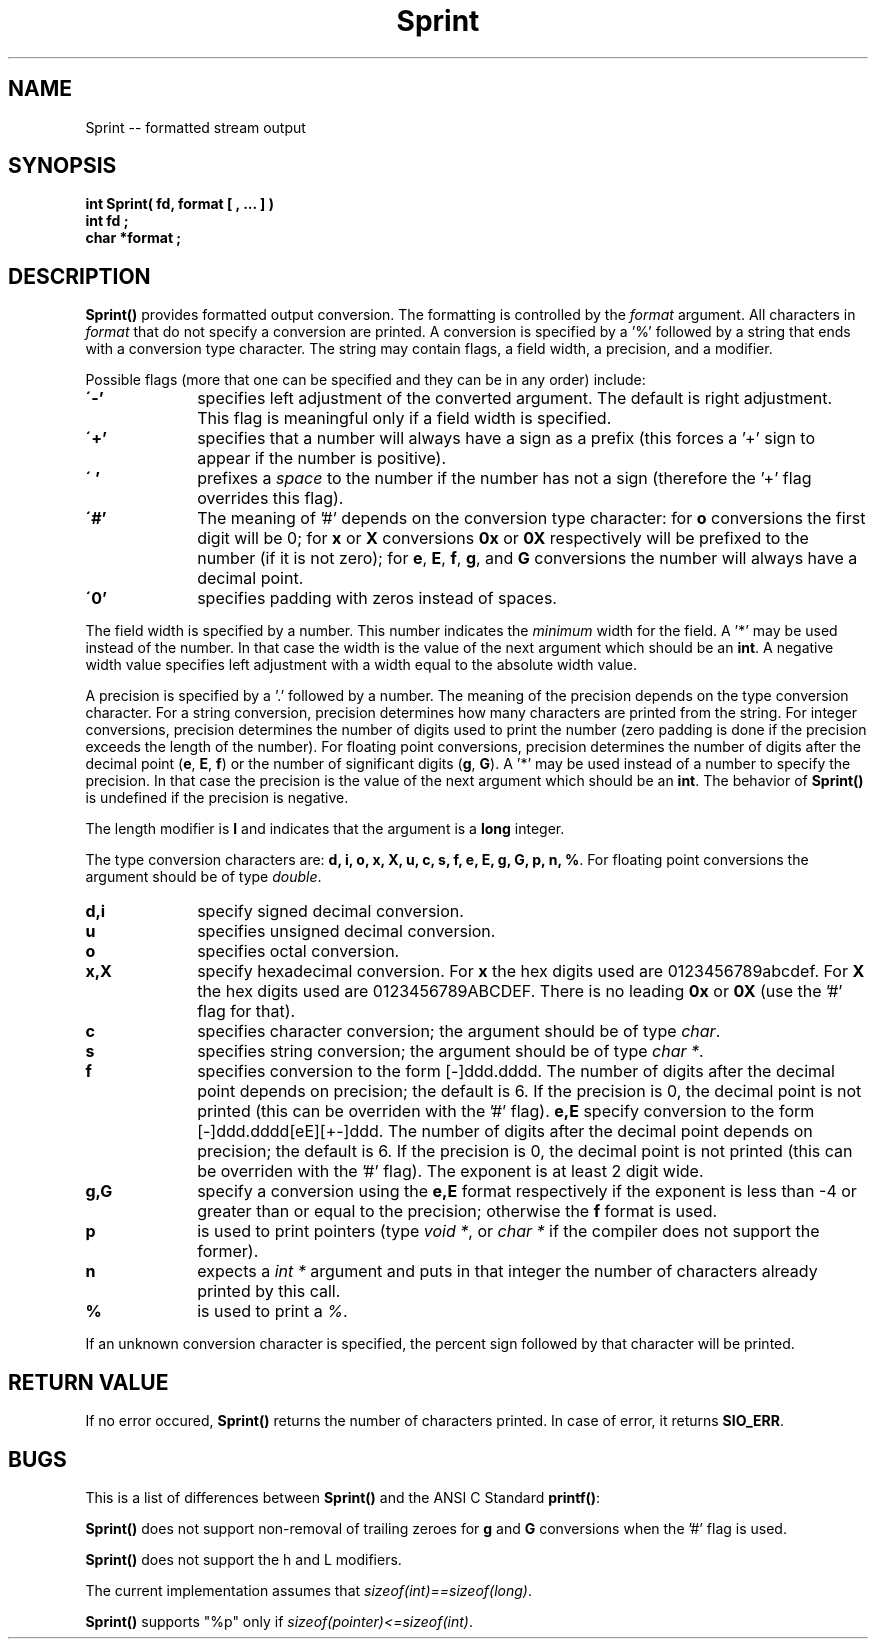 .\"(c) Copyright 1992, 1993 by Panagiotis Tsirigotis
.\"All rights reserved.  The file named COPYRIGHT specifies the terms 
.\"and conditions for redistribution.
.\"
.\" $Id: Sprint.3,v 1.1.1.2 2003/05/22 01:16:35 rbraun Exp $
.TH Sprint 3X "29 May 1992"
.SH NAME
Sprint -- formatted stream output
.SH SYNOPSIS
.LP
.nf
.ft B
int Sprint( fd, format [ , ... ] )
int fd ;
char *format ;
.SH DESCRIPTION
\fBSprint()\fR provides formatted output conversion. The formatting is
controlled by the \fIformat\fR argument. All characters in
\fIformat\fR that do not specify a conversion are printed. A conversion
is specified by a '%' followed by a string that ends with a
conversion type character. The string may contain flags, a field width,
a precision, and a modifier.
.LP
Possible flags (more that one can be specified and they can be in any order)
include:
.TP 10
.B \'-'
specifies left adjustment of the converted argument. The default
is right adjustment. This flag is meaningful only if a field width
is specified.
.TP
.B \'+'
specifies that a number will always have a sign as a prefix (this
forces a '+' sign to appear if the number is positive).
.TP
.B \' '
prefixes a \fIspace\fR to the number if the number has not a sign
(therefore the '+' flag overrides this flag).
.TP
.B \'#'
The meaning of '#' depends on the conversion type character: for \fBo\fR 
conversions the first digit will be 0; for \fBx\fR or \fBX\fR conversions
\fB0x\fR or \fB0X\fR respectively will be prefixed to the number (if it
is not zero); for \fBe\fR, \fBE\fR, \fBf\fR, \fBg\fR, and \fBG\fR conversions
the number will always have a decimal point.
.TP
.B \'0'
specifies padding with zeros instead of spaces.
.LP
The field width is specified by a number. This number indicates the
\fIminimum\fR width for the field. A '*' may be used instead of the number.
In that case the width is the value of the next argument which should
be an \fBint\fR. 
A negative width value specifies left adjustment with a width equal
to the absolute width value.
.LP
A precision is specified by a '.' followed by a number. The meaning of
the precision depends on the type conversion character. For a string
conversion, precision determines how many characters are printed from
the string. For integer conversions, precision determines the 
number of digits used to print the number (zero padding is done if
the precision exceeds the length of the number). For floating point
conversions, precision determines the number of digits after the
decimal point (\fBe\fR, \fBE\fR, \fBf\fR) or the number of
significant digits (\fBg\fR, \fBG\fR).
A '*' may be used instead of a number to specify the precision. In that
case the precision is the value of the next argument which should
be an \fBint\fR.
The behavior of \fBSprint()\fR is undefined if the precision is negative.
.LP
The length modifier is \fBl\fR and indicates that the argument is
a \fBlong\fR integer.
.LP
The type conversion characters are:
\fBd, i, o, x, X, u, c, s, f, e, E, g, G, p, n, %\fR.
For floating point conversions the argument should be of type \fIdouble\fR.
.TP 10
.B d,i
specify signed decimal conversion.
.TP
.B u
specifies unsigned decimal conversion.
.TP
.B o
specifies octal conversion.
.TP
.B x,X
specify hexadecimal conversion. For 
.B x
the hex digits used are 0123456789abcdef. For
.B X
the hex digits used are 0123456789ABCDEF.
There is no leading
.B 0x
or
.B 0X
(use the '#' flag for that).
.TP
.B c
specifies character conversion; the argument should be of type
\fIchar\fR.
.TP
.B s
specifies string conversion; the argument should be of type
\fIchar *\fR.
.TP
.B f
specifies conversion to the form [-]ddd.dddd. The number
of digits after the decimal point depends on precision; the default is 6.
If the precision is 0, the decimal point is not printed (this can
be overriden with the '#' flag).
.B e,E
specify conversion to the form [-]ddd.dddd[eE][+-]ddd.
The number of digits after the decimal point depends on precision;
the default is 6. If the precision is 0, the decimal point is not printed
(this can be overriden with the '#' flag).
The exponent is at least 2 digit wide.
.TP
.B g,G
specify a conversion using the
.B e,E
format respectively if the
exponent is less than -4 or greater than or equal to the precision;
otherwise the 
.B f
format is used.
.TP
.B p
is used to print pointers (type \fIvoid *\fR,
or \fIchar *\fR if the compiler does not support the former).
.TP
.B n
expects a \fIint *\fR argument and puts in that integer 
the number of characters already printed by this call.
.TP
.B %
is used to print a \fI%\fR.
.LP
If an unknown conversion character is specified, the percent sign
followed by that character will be printed.
.SH RETURN VALUE
.LP
If no error occured, \fBSprint()\fR returns the number of characters
printed. In case of error, it returns \fBSIO_ERR\fR.
.SH BUGS
.LP
This is a list of differences between \fBSprint()\fR and the ANSI C Standard
\fBprintf()\fR:
.LP
\fBSprint()\fR does not support non-removal of trailing zeroes for
\fBg\fR and \fBG\fR conversions when the '#' flag is used.
.LP
\fBSprint()\fR does not support the h and L modifiers.
.LP
The current implementation assumes that \fIsizeof(int)==sizeof(long)\fR.
.LP
\fBSprint()\fR supports "%p" only if \fIsizeof(pointer)<=sizeof(int)\fR.
